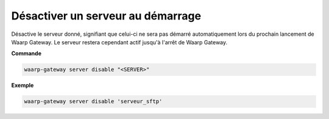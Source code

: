 ==================================
Désactiver un serveur au démarrage
==================================

.. program:: waarp-gateway server disable

Désactive le serveur donné, signifiant que celui-ci ne sera pas démarré automatiquement
lors du prochain lancement de Waarp Gateway. Le serveur restera cependant actif
jusqu'à l'arrêt de Waarp Gateway.

**Commande**

.. code-block:: shell

   waarp-gateway server disable "<SERVER>"

**Exemple**

.. code-block:: shell

   waarp-gateway server disable 'serveur_sftp'
